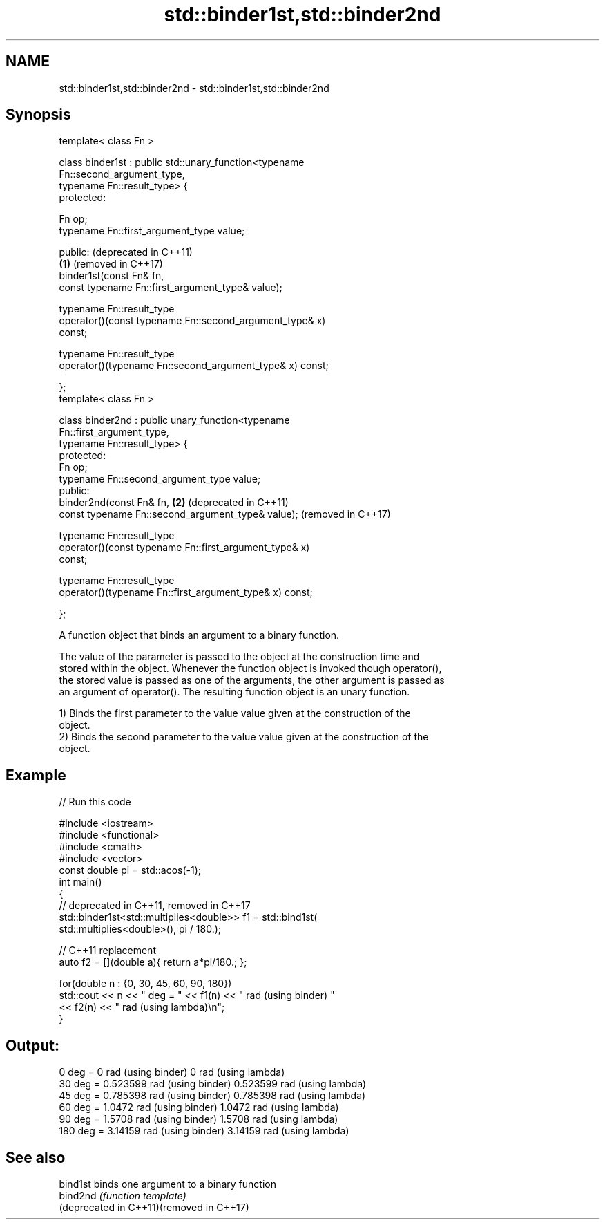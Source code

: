 .TH std::binder1st,std::binder2nd 3 "2019.08.27" "http://cppreference.com" "C++ Standard Libary"
.SH NAME
std::binder1st,std::binder2nd \- std::binder1st,std::binder2nd

.SH Synopsis
   template< class Fn >

   class binder1st : public std::unary_function<typename
   Fn::second_argument_type,
   typename Fn::result_type> {
   protected:

   Fn op;
   typename Fn::first_argument_type value;

   public:                                                        (deprecated in C++11)
                                                              \fB(1)\fP (removed in C++17)
   binder1st(const Fn& fn,
   const typename Fn::first_argument_type& value);

   typename Fn::result_type
   operator()(const typename Fn::second_argument_type& x)
   const;

   typename Fn::result_type
   operator()(typename Fn::second_argument_type& x) const;

   };
   template< class Fn >

   class binder2nd : public unary_function<typename
   Fn::first_argument_type,
   typename Fn::result_type> {
   protected:
   Fn op;
   typename Fn::second_argument_type value;
   public:
   binder2nd(const Fn& fn,                                    \fB(2)\fP (deprecated in C++11)
   const typename Fn::second_argument_type& value);               (removed in C++17)

   typename Fn::result_type
   operator()(const typename Fn::first_argument_type& x)
   const;

   typename Fn::result_type
   operator()(typename Fn::first_argument_type& x) const;

   };

   A function object that binds an argument to a binary function.

   The value of the parameter is passed to the object at the construction time and
   stored within the object. Whenever the function object is invoked though operator(),
   the stored value is passed as one of the arguments, the other argument is passed as
   an argument of operator(). The resulting function object is an unary function.

   1) Binds the first parameter to the value value given at the construction of the
   object.
   2) Binds the second parameter to the value value given at the construction of the
   object.

.SH Example

   
// Run this code

 #include <iostream>
 #include <functional>
 #include <cmath>
 #include <vector>
 const double pi = std::acos(-1);
 int main()
 {
     // deprecated in C++11, removed in C++17
     std::binder1st<std::multiplies<double>> f1 = std::bind1st(
                                                    std::multiplies<double>(), pi / 180.);

     // C++11 replacement
     auto f2 = [](double a){ return a*pi/180.; };

     for(double n : {0, 30, 45, 60, 90, 180})
         std::cout << n << " deg = " << f1(n) << " rad (using binder) "
                                     << f2(n) << " rad (using lambda)\\n";
 }

.SH Output:

 0 deg = 0 rad (using binder) 0 rad (using lambda)
 30 deg = 0.523599 rad (using binder) 0.523599 rad (using lambda)
 45 deg = 0.785398 rad (using binder) 0.785398 rad (using lambda)
 60 deg = 1.0472 rad (using binder) 1.0472 rad (using lambda)
 90 deg = 1.5708 rad (using binder) 1.5708 rad (using lambda)
 180 deg = 3.14159 rad (using binder) 3.14159 rad (using lambda)

.SH See also

   bind1st                                 binds one argument to a binary function
   bind2nd                                 \fI(function template)\fP
   (deprecated in C++11)(removed in C++17)
